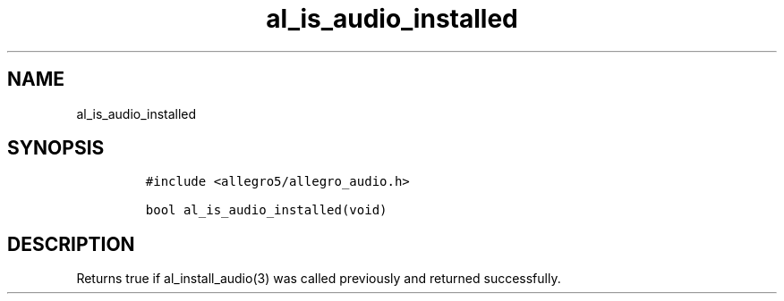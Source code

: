 .TH al_is_audio_installed 3 "" "Allegro reference manual"
.SH NAME
.PP
al_is_audio_installed
.SH SYNOPSIS
.IP
.nf
\f[C]
#include\ <allegro5/allegro_audio.h>

bool\ al_is_audio_installed(void)
\f[]
.fi
.SH DESCRIPTION
.PP
Returns true if al_install_audio(3) was called previously and
returned successfully.
